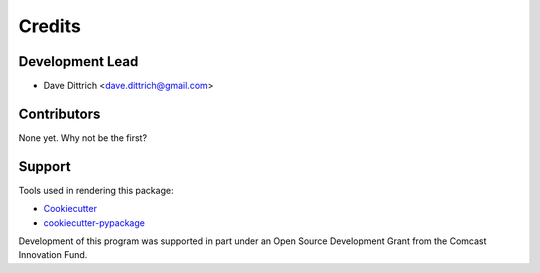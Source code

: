 =======
Credits
=======

Development Lead
----------------

* Dave Dittrich <dave.dittrich@gmail.com>

Contributors
------------

None yet. Why not be the first?

Support
-------

Tools used in rendering this package:

*  Cookiecutter_
*  `cookiecutter-pypackage`_

Development of this program was supported in part under an Open Source
Development Grant from the Comcast Innovation Fund.

.. _Cookiecutter: https://github.com/audreyr/cookiecutter
.. _`cookiecutter-pypackage`: https://github.com/audreyr/cookiecutter-pypackage
